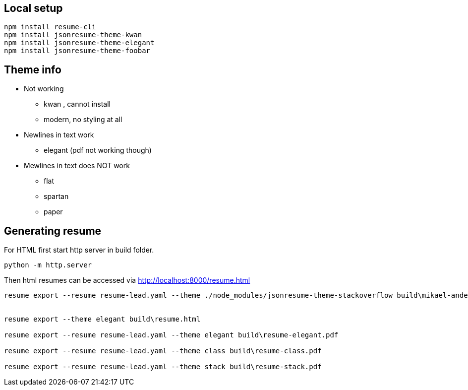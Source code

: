 


== Local setup

....
npm install resume-cli
npm install jsonresume-theme-kwan
npm install jsonresume-theme-elegant
npm install jsonresume-theme-foobar
....

== Theme info

* Not working
** kwan , cannot install
** modern, no styling at all


* Newlines in text work
** elegant (pdf not working though)



* Mewlines in text does NOT work
** flat
** spartan
** paper



== Generating resume

For HTML first start http server in build folder.
....
python -m http.server
....

Then html resumes can be accessed via http://localhost:8000/resume.html


....

resume export --resume resume-lead.yaml --theme ./node_modules/jsonresume-theme-stackoverflow build\mikael-andersson.pdf


resume export --theme elegant build\resume.html

resume export --resume resume-lead.yaml --theme elegant build\resume-elegant.pdf

resume export --resume resume-lead.yaml --theme class build\resume-class.pdf

resume export --resume resume-lead.yaml --theme stack build\resume-stack.pdf

....

